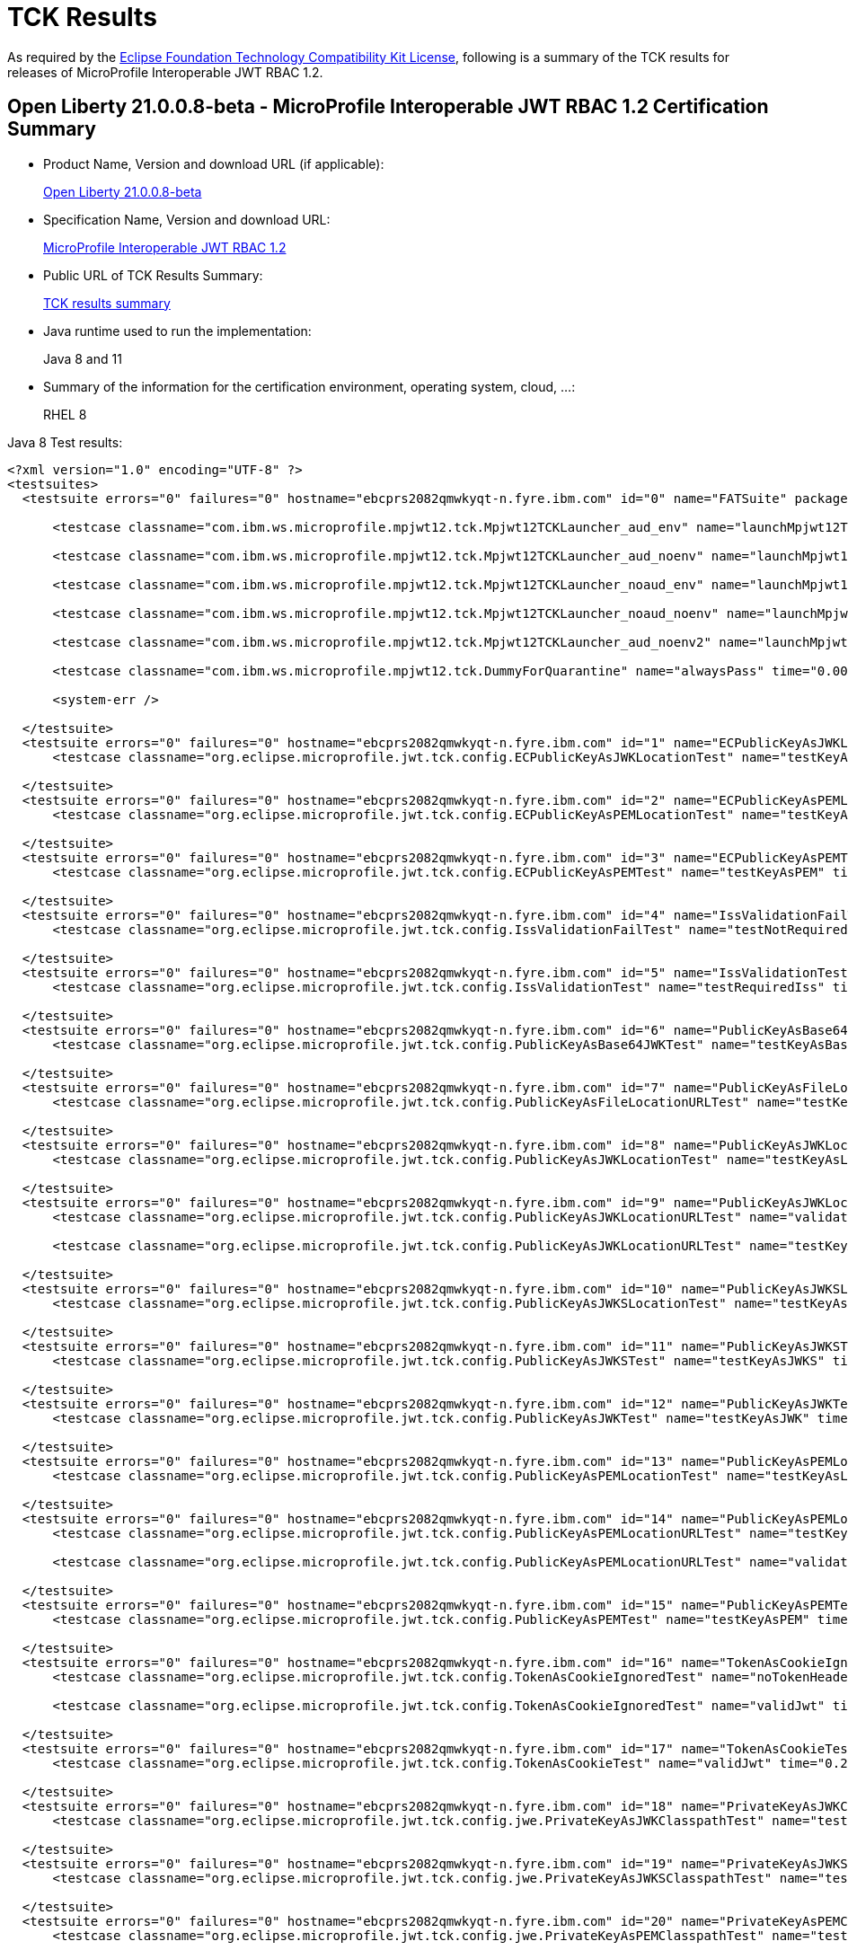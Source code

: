 :page-layout: certification
= TCK Results

As required by the https://www.eclipse.org/legal/tck.php[Eclipse Foundation Technology Compatibility Kit License], following is a summary of the TCK results for releases of MicroProfile Interoperable JWT RBAC 1.2.

== Open Liberty 21.0.0.8-beta - MicroProfile Interoperable JWT RBAC 1.2 Certification Summary

* Product Name, Version and download URL (if applicable):
+
https://repo1.maven.org/maven2/io/openliberty/beta/openliberty-runtime/21.0.0.8-beta/openliberty-runtime-21.0.0.8-beta.zip[Open Liberty 21.0.0.8-beta]

* Specification Name, Version and download URL:
+
link:https://download.eclipse.org/microprofile/microprofile-jwt-auth-1.2/microprofile-jwt-auth-spec-1.2.html[MicroProfile Interoperable JWT RBAC 1.2]

* Public URL of TCK Results Summary:
+
link:TCKResults.html[TCK results summary]

* Java runtime used to run the implementation:
+
Java 8 and 11

* Summary of the information for the certification environment, operating system, cloud, ...:
+
RHEL 8

Java 8 Test results:

[source,xml]
----
<?xml version="1.0" encoding="UTF-8" ?>
<testsuites>
  <testsuite errors="0" failures="0" hostname="ebcprs2082qmwkyqt-n.fyre.ibm.com" id="0" name="FATSuite" package="com.ibm.ws.microprofile.mpjwt12.tck" tests="6" time="466.366" timestamp="2021-07-03T07:24:51">

      <testcase classname="com.ibm.ws.microprofile.mpjwt12.tck.Mpjwt12TCKLauncher_aud_env" name="launchMpjwt12TCKLauncher_aud_env" time="188.411" />

      <testcase classname="com.ibm.ws.microprofile.mpjwt12.tck.Mpjwt12TCKLauncher_aud_noenv" name="launchMpjwt12TCKLauncher_aud_noenv" time="95.601" />

      <testcase classname="com.ibm.ws.microprofile.mpjwt12.tck.Mpjwt12TCKLauncher_noaud_env" name="launchMpjwt12TCKLauncher_noaud_env" time="35.633" />

      <testcase classname="com.ibm.ws.microprofile.mpjwt12.tck.Mpjwt12TCKLauncher_noaud_noenv" name="launchMpjwt12TCKLauncher_noaud_noenv" time="41.235" />

      <testcase classname="com.ibm.ws.microprofile.mpjwt12.tck.Mpjwt12TCKLauncher_aud_noenv2" name="launchMpjwt12TCKLauncher_aud_noenv2" time="23.461" />

      <testcase classname="com.ibm.ws.microprofile.mpjwt12.tck.DummyForQuarantine" name="alwaysPass" time="0.001" />

      <system-err />

  </testsuite>
  <testsuite errors="0" failures="0" hostname="ebcprs2082qmwkyqt-n.fyre.ibm.com" id="1" name="ECPublicKeyAsJWKLocationTest" package="org.eclipse.microprofile.jwt.tck.config" tests="1" time="0.392" timestamp="3 Jul 2021 07:30:05 GMT">
      <testcase classname="org.eclipse.microprofile.jwt.tck.config.ECPublicKeyAsJWKLocationTest" name="testKeyAsLocation" time="0.392" />

  </testsuite>
  <testsuite errors="0" failures="0" hostname="ebcprs2082qmwkyqt-n.fyre.ibm.com" id="2" name="ECPublicKeyAsPEMLocationTest" package="org.eclipse.microprofile.jwt.tck.config" tests="1" time="0.206" timestamp="3 Jul 2021 07:30:05 GMT">
      <testcase classname="org.eclipse.microprofile.jwt.tck.config.ECPublicKeyAsPEMLocationTest" name="testKeyAsLocationResource" time="0.206" />

  </testsuite>
  <testsuite errors="0" failures="0" hostname="ebcprs2082qmwkyqt-n.fyre.ibm.com" id="3" name="ECPublicKeyAsPEMTest" package="org.eclipse.microprofile.jwt.tck.config" tests="1" time="0.259" timestamp="3 Jul 2021 07:30:05 GMT">
      <testcase classname="org.eclipse.microprofile.jwt.tck.config.ECPublicKeyAsPEMTest" name="testKeyAsPEM" time="0.259" />

  </testsuite>
  <testsuite errors="0" failures="0" hostname="ebcprs2082qmwkyqt-n.fyre.ibm.com" id="4" name="IssValidationFailTest" package="org.eclipse.microprofile.jwt.tck.config" tests="1" time="4.428" timestamp="3 Jul 2021 07:31:54 GMT">
      <testcase classname="org.eclipse.microprofile.jwt.tck.config.IssValidationFailTest" name="testNotRequiredIssMismatchFailure" time="4.428" />

  </testsuite>
  <testsuite errors="0" failures="0" hostname="ebcprs2082qmwkyqt-n.fyre.ibm.com" id="5" name="IssValidationTest" package="org.eclipse.microprofile.jwt.tck.config" tests="1" time="2.492" timestamp="3 Jul 2021 07:30:57 GMT">
      <testcase classname="org.eclipse.microprofile.jwt.tck.config.IssValidationTest" name="testRequiredIss" time="2.492" />

  </testsuite>
  <testsuite errors="0" failures="0" hostname="ebcprs2082qmwkyqt-n.fyre.ibm.com" id="6" name="PublicKeyAsBase64JWKTest" package="org.eclipse.microprofile.jwt.tck.config" tests="1" time="0.352" timestamp="3 Jul 2021 07:30:05 GMT">
      <testcase classname="org.eclipse.microprofile.jwt.tck.config.PublicKeyAsBase64JWKTest" name="testKeyAsBase64JWK" time="0.352" />

  </testsuite>
  <testsuite errors="0" failures="0" hostname="ebcprs2082qmwkyqt-n.fyre.ibm.com" id="7" name="PublicKeyAsFileLocationURLTest" package="org.eclipse.microprofile.jwt.tck.config" tests="1" time="0.343" timestamp="3 Jul 2021 07:30:05 GMT">
      <testcase classname="org.eclipse.microprofile.jwt.tck.config.PublicKeyAsFileLocationURLTest" name="testKeyAsLocationUrl" time="0.343" />

  </testsuite>
  <testsuite errors="0" failures="0" hostname="ebcprs2082qmwkyqt-n.fyre.ibm.com" id="8" name="PublicKeyAsJWKLocationTest" package="org.eclipse.microprofile.jwt.tck.config" tests="1" time="0.389" timestamp="3 Jul 2021 07:30:05 GMT">
      <testcase classname="org.eclipse.microprofile.jwt.tck.config.PublicKeyAsJWKLocationTest" name="testKeyAsLocation" time="0.389" />

  </testsuite>
  <testsuite errors="0" failures="0" hostname="ebcprs2082qmwkyqt-n.fyre.ibm.com" id="9" name="PublicKeyAsJWKLocationURLTest" package="org.eclipse.microprofile.jwt.tck.config" tests="2" time="6.846" timestamp="3 Jul 2021 07:32:33 GMT">
      <testcase classname="org.eclipse.microprofile.jwt.tck.config.PublicKeyAsJWKLocationURLTest" name="validateLocationUrlContents" time="3.245" />

      <testcase classname="org.eclipse.microprofile.jwt.tck.config.PublicKeyAsJWKLocationURLTest" name="testKeyAsLocationUrl" time="3.601" />

  </testsuite>
  <testsuite errors="0" failures="0" hostname="ebcprs2082qmwkyqt-n.fyre.ibm.com" id="10" name="PublicKeyAsJWKSLocationTest" package="org.eclipse.microprofile.jwt.tck.config" tests="1" time="0.529" timestamp="3 Jul 2021 07:30:05 GMT">
      <testcase classname="org.eclipse.microprofile.jwt.tck.config.PublicKeyAsJWKSLocationTest" name="testKeyAsLocation" time="0.529" />

  </testsuite>
  <testsuite errors="0" failures="0" hostname="ebcprs2082qmwkyqt-n.fyre.ibm.com" id="11" name="PublicKeyAsJWKSTest" package="org.eclipse.microprofile.jwt.tck.config" tests="1" time="0.364" timestamp="3 Jul 2021 07:30:05 GMT">
      <testcase classname="org.eclipse.microprofile.jwt.tck.config.PublicKeyAsJWKSTest" name="testKeyAsJWKS" time="0.364" />

  </testsuite>
  <testsuite errors="0" failures="0" hostname="ebcprs2082qmwkyqt-n.fyre.ibm.com" id="12" name="PublicKeyAsJWKTest" package="org.eclipse.microprofile.jwt.tck.config" tests="1" time="0.392" timestamp="3 Jul 2021 07:30:05 GMT">
      <testcase classname="org.eclipse.microprofile.jwt.tck.config.PublicKeyAsJWKTest" name="testKeyAsJWK" time="0.392" />

  </testsuite>
  <testsuite errors="0" failures="0" hostname="ebcprs2082qmwkyqt-n.fyre.ibm.com" id="13" name="PublicKeyAsPEMLocationTest" package="org.eclipse.microprofile.jwt.tck.config" tests="1" time="6.552" timestamp="3 Jul 2021 07:30:05 GMT">
      <testcase classname="org.eclipse.microprofile.jwt.tck.config.PublicKeyAsPEMLocationTest" name="testKeyAsLocationResource" time="6.552" />

  </testsuite>
  <testsuite errors="0" failures="0" hostname="ebcprs2082qmwkyqt-n.fyre.ibm.com" id="14" name="PublicKeyAsPEMLocationURLTest" package="org.eclipse.microprofile.jwt.tck.config" tests="2" time="0.726" timestamp="3 Jul 2021 07:30:05 GMT">
      <testcase classname="org.eclipse.microprofile.jwt.tck.config.PublicKeyAsPEMLocationURLTest" name="testKeyAsLocationUrl" time="0.480" />

      <testcase classname="org.eclipse.microprofile.jwt.tck.config.PublicKeyAsPEMLocationURLTest" name="validateLocationUrlContents" time="0.246" />

  </testsuite>
  <testsuite errors="0" failures="0" hostname="ebcprs2082qmwkyqt-n.fyre.ibm.com" id="15" name="PublicKeyAsPEMTest" package="org.eclipse.microprofile.jwt.tck.config" tests="1" time="0.402" timestamp="3 Jul 2021 07:30:05 GMT">
      <testcase classname="org.eclipse.microprofile.jwt.tck.config.PublicKeyAsPEMTest" name="testKeyAsPEM" time="0.402" />

  </testsuite>
  <testsuite errors="0" failures="0" hostname="ebcprs2082qmwkyqt-n.fyre.ibm.com" id="16" name="TokenAsCookieIgnoredTest" package="org.eclipse.microprofile.jwt.tck.config" tests="2" time="0.523" timestamp="3 Jul 2021 07:30:05 GMT">
      <testcase classname="org.eclipse.microprofile.jwt.tck.config.TokenAsCookieIgnoredTest" name="noTokenHeaderSetToCookie" time="0.309" />

      <testcase classname="org.eclipse.microprofile.jwt.tck.config.TokenAsCookieIgnoredTest" name="validJwt" time="0.214" />

  </testsuite>
  <testsuite errors="0" failures="0" hostname="ebcprs2082qmwkyqt-n.fyre.ibm.com" id="17" name="TokenAsCookieTest" package="org.eclipse.microprofile.jwt.tck.config" tests="1" time="0.274" timestamp="3 Jul 2021 07:30:05 GMT">
      <testcase classname="org.eclipse.microprofile.jwt.tck.config.TokenAsCookieTest" name="validJwt" time="0.274" />

  </testsuite>
  <testsuite errors="0" failures="0" hostname="ebcprs2082qmwkyqt-n.fyre.ibm.com" id="18" name="PrivateKeyAsJWKClasspathTest" package="org.eclipse.microprofile.jwt.tck.config.jwe" tests="1" time="0.370" timestamp="3 Jul 2021 07:30:05 GMT">
      <testcase classname="org.eclipse.microprofile.jwt.tck.config.jwe.PrivateKeyAsJWKClasspathTest" name="testKeyAsLocation" time="0.370" />

  </testsuite>
  <testsuite errors="0" failures="0" hostname="ebcprs2082qmwkyqt-n.fyre.ibm.com" id="19" name="PrivateKeyAsJWKSClasspathTest" package="org.eclipse.microprofile.jwt.tck.config.jwe" tests="1" time="0.443" timestamp="3 Jul 2021 07:30:05 GMT">
      <testcase classname="org.eclipse.microprofile.jwt.tck.config.jwe.PrivateKeyAsJWKSClasspathTest" name="testKeyAsLocation" time="0.443" />

  </testsuite>
  <testsuite errors="0" failures="0" hostname="ebcprs2082qmwkyqt-n.fyre.ibm.com" id="20" name="PrivateKeyAsPEMClasspathTest" package="org.eclipse.microprofile.jwt.tck.config.jwe" tests="1" time="0.453" timestamp="3 Jul 2021 07:30:05 GMT">
      <testcase classname="org.eclipse.microprofile.jwt.tck.config.jwe.PrivateKeyAsPEMClasspathTest" name="testKeyAsLocationResource" time="0.453" />

  </testsuite>
  <testsuite errors="0" failures="0" hostname="ebcprs2082qmwkyqt-n.fyre.ibm.com" id="21" name="ApplicationScopedInjectionTest" package="org.eclipse.microprofile.jwt.tck.container.jaxrs" tests="3" time="0.839" timestamp="3 Jul 2021 07:28:13 GMT">
      <testcase classname="org.eclipse.microprofile.jwt.tck.container.jaxrs.ApplicationScopedInjectionTest" name="verifyInjectedRawTokenClaimValue" time="0.230" />

      <testcase classname="org.eclipse.microprofile.jwt.tck.container.jaxrs.ApplicationScopedInjectionTest" name="verifyInjectedRawToken1Provider" time="0.360" />

      <testcase classname="org.eclipse.microprofile.jwt.tck.container.jaxrs.ApplicationScopedInjectionTest" name="verifyInjectedRawTokenJwt" time="0.249" />

  </testsuite>
  <testsuite errors="0" failures="0" hostname="ebcprs2082qmwkyqt-n.fyre.ibm.com" id="22" name="AudArrayValidationTest" package="org.eclipse.microprofile.jwt.tck.container.jaxrs" tests="1" time="1.619" timestamp="3 Jul 2021 07:31:54 GMT">
      <testcase classname="org.eclipse.microprofile.jwt.tck.container.jaxrs.AudArrayValidationTest" name="testRequiredAudMatch" time="1.619" />

  </testsuite>
  <testsuite errors="0" failures="0" hostname="ebcprs2082qmwkyqt-n.fyre.ibm.com" id="23" name="AudValidationBadAudTest" package="org.eclipse.microprofile.jwt.tck.container.jaxrs" tests="1" time="0.180" timestamp="3 Jul 2021 07:31:54 GMT">
      <testcase classname="org.eclipse.microprofile.jwt.tck.container.jaxrs.AudValidationBadAudTest" name="testRequiredAudMismatchFailure" time="0.180" />

  </testsuite>
  <testsuite errors="0" failures="0" hostname="ebcprs2082qmwkyqt-n.fyre.ibm.com" id="24" name="AudValidationMissingAudTest" package="org.eclipse.microprofile.jwt.tck.container.jaxrs" tests="1" time="0.192" timestamp="3 Jul 2021 07:31:54 GMT">
      <testcase classname="org.eclipse.microprofile.jwt.tck.container.jaxrs.AudValidationMissingAudTest" name="testRequiredAudMissingFailure" time="0.192" />

  </testsuite>
  <testsuite errors="0" failures="0" hostname="ebcprs2082qmwkyqt-n.fyre.ibm.com" id="25" name="AudValidationTest" package="org.eclipse.microprofile.jwt.tck.container.jaxrs" tests="1" time="0.373" timestamp="3 Jul 2021 07:31:54 GMT">
      <testcase classname="org.eclipse.microprofile.jwt.tck.container.jaxrs.AudValidationTest" name="testRequiredAudMatch" time="0.373" />

  </testsuite>
  <testsuite errors="0" failures="0" hostname="ebcprs2082qmwkyqt-n.fyre.ibm.com" id="26" name="ClaimValueInjectionTest" package="org.eclipse.microprofile.jwt.tck.container.jaxrs" tests="19" time="8.188" timestamp="3 Jul 2021 07:28:13 GMT">
      <testcase classname="org.eclipse.microprofile.jwt.tck.container.jaxrs.ClaimValueInjectionTest" name="verifyInjectedOptionalSubject" time="0.182" />

      <testcase classname="org.eclipse.microprofile.jwt.tck.container.jaxrs.ClaimValueInjectionTest" name="verifyInjectedJTIStandard" time="0.154" />

      <testcase classname="org.eclipse.microprofile.jwt.tck.container.jaxrs.ClaimValueInjectionTest" name="verifyInjectedOptionalAuthTime" time="0.142" />

      <testcase classname="org.eclipse.microprofile.jwt.tck.container.jaxrs.ClaimValueInjectionTest" name="verifyInjectedAudience" time="5.340" />

      <testcase classname="org.eclipse.microprofile.jwt.tck.container.jaxrs.ClaimValueInjectionTest" name="verifyInjectedAudienceStandard" time="0.179" />

      <testcase classname="org.eclipse.microprofile.jwt.tck.container.jaxrs.ClaimValueInjectionTest" name="verifyInjectedCustomDouble" time="0.156" />

      <testcase classname="org.eclipse.microprofile.jwt.tck.container.jaxrs.ClaimValueInjectionTest" name="verifyInjectedCustomInteger" time="0.167" />

      <testcase classname="org.eclipse.microprofile.jwt.tck.container.jaxrs.ClaimValueInjectionTest" name="verifyInjectedIssuedAt" time="0.156" />

      <testcase classname="org.eclipse.microprofile.jwt.tck.container.jaxrs.ClaimValueInjectionTest" name="verifyInjectedCustomBoolean" time="0.166" />

      <testcase classname="org.eclipse.microprofile.jwt.tck.container.jaxrs.ClaimValueInjectionTest" name="verifyInjectedCustomString" time="0.169" />

      <testcase classname="org.eclipse.microprofile.jwt.tck.container.jaxrs.ClaimValueInjectionTest" name="verifyInjectedRawToken" time="0.149" />

      <testcase classname="org.eclipse.microprofile.jwt.tck.container.jaxrs.ClaimValueInjectionTest" name="verifyInjectedOptionalCustomMissing" time="0.161" />

      <testcase classname="org.eclipse.microprofile.jwt.tck.container.jaxrs.ClaimValueInjectionTest" name="verifyInjectedSubjectStandard" time="0.128" />

      <testcase classname="org.eclipse.microprofile.jwt.tck.container.jaxrs.ClaimValueInjectionTest" name="verifyInjectedAuthTimeStandard" time="0.178" />

      <testcase classname="org.eclipse.microprofile.jwt.tck.container.jaxrs.ClaimValueInjectionTest" name="verifyInjectedRawTokenStandard" time="0.149" />

      <testcase classname="org.eclipse.microprofile.jwt.tck.container.jaxrs.ClaimValueInjectionTest" name="verifyIssuerClaim" time="0.152" />

      <testcase classname="org.eclipse.microprofile.jwt.tck.container.jaxrs.ClaimValueInjectionTest" name="verifyInjectedIssuedAtStandard" time="0.160" />

      <testcase classname="org.eclipse.microprofile.jwt.tck.container.jaxrs.ClaimValueInjectionTest" name="verifyIssuerStandardClaim" time="0.141" />

      <testcase classname="org.eclipse.microprofile.jwt.tck.container.jaxrs.ClaimValueInjectionTest" name="verifyInjectedJTI" time="0.159" />

  </testsuite>
  <testsuite errors="0" failures="0" hostname="ebcprs2082qmwkyqt-n.fyre.ibm.com" id="27" name="CookieTokenTest" package="org.eclipse.microprofile.jwt.tck.container.jaxrs" tests="5" time="0.739" timestamp="3 Jul 2021 07:30:05 GMT">
      <testcase classname="org.eclipse.microprofile.jwt.tck.container.jaxrs.CookieTokenTest" name="expiredCookie" time="0.127" />

      <testcase classname="org.eclipse.microprofile.jwt.tck.container.jaxrs.CookieTokenTest" name="ignoreHeaderIfCookieSet" time="0.163" />

      <testcase classname="org.eclipse.microprofile.jwt.tck.container.jaxrs.CookieTokenTest" name="emptyCookie" time="0.063" />

      <testcase classname="org.eclipse.microprofile.jwt.tck.container.jaxrs.CookieTokenTest" name="wrongCookieName" time="0.121" />

      <testcase classname="org.eclipse.microprofile.jwt.tck.container.jaxrs.CookieTokenTest" name="validCookieJwt" time="0.265" />

  </testsuite>
  <testsuite errors="0" failures="0" hostname="ebcprs2082qmwkyqt-n.fyre.ibm.com" id="28" name="EmptyTokenTest" package="org.eclipse.microprofile.jwt.tck.container.jaxrs" tests="3" time="0.439" timestamp="3 Jul 2021 07:30:05 GMT">
      <testcase classname="org.eclipse.microprofile.jwt.tck.container.jaxrs.EmptyTokenTest" name="invalidToken" time="0.116" />

      <testcase classname="org.eclipse.microprofile.jwt.tck.container.jaxrs.EmptyTokenTest" name="emptyToken" time="0.117" />

      <testcase classname="org.eclipse.microprofile.jwt.tck.container.jaxrs.EmptyTokenTest" name="validToken" time="0.206" />

  </testsuite>
  <testsuite errors="0" failures="0" hostname="ebcprs2082qmwkyqt-n.fyre.ibm.com" id="29" name="InvalidTokenTest" package="org.eclipse.microprofile.jwt.tck.container.jaxrs" tests="4" time="1.126" timestamp="3 Jul 2021 07:28:13 GMT">
      <testcase classname="org.eclipse.microprofile.jwt.tck.container.jaxrs.InvalidTokenTest" name="callEchoBadIssuer" time="0.300" />

      <testcase classname="org.eclipse.microprofile.jwt.tck.container.jaxrs.InvalidTokenTest" name="callEchoBadSigner" time="0.567" />

      <testcase classname="org.eclipse.microprofile.jwt.tck.container.jaxrs.InvalidTokenTest" name="callEchoBadSignerAlg" time="0.143" />

      <testcase classname="org.eclipse.microprofile.jwt.tck.container.jaxrs.InvalidTokenTest" name="callEchoExpiredToken" time="0.116" />

  </testsuite>
  <testsuite errors="0" failures="0" hostname="ebcprs2082qmwkyqt-n.fyre.ibm.com" id="30" name="JsonValueInjectionTest" package="org.eclipse.microprofile.jwt.tck.container.jaxrs" tests="21" time="3.428" timestamp="3 Jul 2021 07:28:13 GMT">
      <testcase classname="org.eclipse.microprofile.jwt.tck.container.jaxrs.JsonValueInjectionTest" name="verifyInjectedAuthTime" time="0.149" />

      <testcase classname="org.eclipse.microprofile.jwt.tck.container.jaxrs.JsonValueInjectionTest" name="verifyInjectedCustomDouble" time="0.144" />

      <testcase classname="org.eclipse.microprofile.jwt.tck.container.jaxrs.JsonValueInjectionTest" name="verifyInjectedCustomDoubleArray" time="0.163" />

      <testcase classname="org.eclipse.microprofile.jwt.tck.container.jaxrs.JsonValueInjectionTest" name="verifyInjectedCustomString" time="0.121" />

      <testcase classname="org.eclipse.microprofile.jwt.tck.container.jaxrs.JsonValueInjectionTest" name="verifyInjectedCustomString2" time="0.163" />

      <testcase classname="org.eclipse.microprofile.jwt.tck.container.jaxrs.JsonValueInjectionTest" name="verifyInjectedCustomInteger2" time="0.163" />

      <testcase classname="org.eclipse.microprofile.jwt.tck.container.jaxrs.JsonValueInjectionTest" name="verifyInjectedRawToken" time="0.149" />

      <testcase classname="org.eclipse.microprofile.jwt.tck.container.jaxrs.JsonValueInjectionTest" name="verifyInjectedCustomStringArray" time="0.133" />

      <testcase classname="org.eclipse.microprofile.jwt.tck.container.jaxrs.JsonValueInjectionTest" name="verifyInjectedCustomIntegerArray" time="0.124" />

      <testcase classname="org.eclipse.microprofile.jwt.tck.container.jaxrs.JsonValueInjectionTest" name="verifyInjectedAudience" time="0.270" />

      <testcase classname="org.eclipse.microprofile.jwt.tck.container.jaxrs.JsonValueInjectionTest" name="verifyInjectedAudience2" time="0.229" />

      <testcase classname="org.eclipse.microprofile.jwt.tck.container.jaxrs.JsonValueInjectionTest" name="verifyInjectedAuthTime2" time="0.192" />

      <testcase classname="org.eclipse.microprofile.jwt.tck.container.jaxrs.JsonValueInjectionTest" name="verifyInjectedIssuedAt" time="0.138" />

      <testcase classname="org.eclipse.microprofile.jwt.tck.container.jaxrs.JsonValueInjectionTest" name="verifyIssuerClaim" time="0.137" />

      <testcase classname="org.eclipse.microprofile.jwt.tck.container.jaxrs.JsonValueInjectionTest" name="verifyInjectedCustomDouble2" time="0.208" />

      <testcase classname="org.eclipse.microprofile.jwt.tck.container.jaxrs.JsonValueInjectionTest" name="verifyInjectedRawToken2" time="0.175" />

      <testcase classname="org.eclipse.microprofile.jwt.tck.container.jaxrs.JsonValueInjectionTest" name="verifyIssuerClaim2" time="0.152" />

      <testcase classname="org.eclipse.microprofile.jwt.tck.container.jaxrs.JsonValueInjectionTest" name="verifyInjectedJTI2" time="0.188" />

      <testcase classname="org.eclipse.microprofile.jwt.tck.container.jaxrs.JsonValueInjectionTest" name="verifyInjectedJTI" time="0.123" />

      <testcase classname="org.eclipse.microprofile.jwt.tck.container.jaxrs.JsonValueInjectionTest" name="verifyInjectedCustomInteger" time="0.137" />

      <testcase classname="org.eclipse.microprofile.jwt.tck.container.jaxrs.JsonValueInjectionTest" name="verifyInjectedIssuedAt2" time="0.170" />

  </testsuite>
  <testsuite errors="0" failures="0" hostname="ebcprs2082qmwkyqt-n.fyre.ibm.com" id="31" name="PrimitiveInjectionTest" package="org.eclipse.microprofile.jwt.tck.container.jaxrs" tests="11" time="1.357" timestamp="3 Jul 2021 07:28:13 GMT">
      <testcase classname="org.eclipse.microprofile.jwt.tck.container.jaxrs.PrimitiveInjectionTest" name="verifyIssuerClaim" time="0.125" />

      <testcase classname="org.eclipse.microprofile.jwt.tck.container.jaxrs.PrimitiveInjectionTest" name="verifyInjectedJTI" time="0.100" />

      <testcase classname="org.eclipse.microprofile.jwt.tck.container.jaxrs.PrimitiveInjectionTest" name="verifyInjectedGroups" time="0.100" />

      <testcase classname="org.eclipse.microprofile.jwt.tck.container.jaxrs.PrimitiveInjectionTest" name="verifyInjectedUPN" time="0.114" />

      <testcase classname="org.eclipse.microprofile.jwt.tck.container.jaxrs.PrimitiveInjectionTest" name="verifyInjectedExpiration" time="0.095" />

      <testcase classname="org.eclipse.microprofile.jwt.tck.container.jaxrs.PrimitiveInjectionTest" name="verifyInjectedCustomString" time="0.104" />

      <testcase classname="org.eclipse.microprofile.jwt.tck.container.jaxrs.PrimitiveInjectionTest" name="verifyInjectedAudience" time="0.277" />

      <testcase classname="org.eclipse.microprofile.jwt.tck.container.jaxrs.PrimitiveInjectionTest" name="verifyInjectedCustomBoolean" time="0.124" />

      <testcase classname="org.eclipse.microprofile.jwt.tck.container.jaxrs.PrimitiveInjectionTest" name="verifyInjectedIssuedAt" time="0.098" />

      <testcase classname="org.eclipse.microprofile.jwt.tck.container.jaxrs.PrimitiveInjectionTest" name="verifyInjectedSUB" time="0.105" />

      <testcase classname="org.eclipse.microprofile.jwt.tck.container.jaxrs.PrimitiveInjectionTest" name="verifyInjectedRawToken" time="0.115" />

  </testsuite>
  <testsuite errors="0" failures="0" hostname="ebcprs2082qmwkyqt-n.fyre.ibm.com" id="32" name="PrincipalInjectionTest" package="org.eclipse.microprofile.jwt.tck.container.jaxrs" tests="1" time="0.298" timestamp="3 Jul 2021 07:28:13 GMT">
      <testcase classname="org.eclipse.microprofile.jwt.tck.container.jaxrs.PrincipalInjectionTest" name="verifyInjectedPrincipal" time="0.298" />

  </testsuite>
  <testsuite errors="0" failures="0" hostname="ebcprs2082qmwkyqt-n.fyre.ibm.com" id="33" name="ProviderInjectionTest" package="org.eclipse.microprofile.jwt.tck.container.jaxrs" tests="21" time="2.784" timestamp="3 Jul 2021 07:28:13 GMT">
      <testcase classname="org.eclipse.microprofile.jwt.tck.container.jaxrs.ProviderInjectionTest" name="verifyIssuerClaim" time="0.136" />

      <testcase classname="org.eclipse.microprofile.jwt.tck.container.jaxrs.ProviderInjectionTest" name="verifyInjectedCustomDouble" time="0.183" />

      <testcase classname="org.eclipse.microprofile.jwt.tck.container.jaxrs.ProviderInjectionTest" name="verifyInjectedOptionalAuthTime" time="0.109" />

      <testcase classname="org.eclipse.microprofile.jwt.tck.container.jaxrs.ProviderInjectionTest" name="verifyInjectedCustomInteger2" time="0.146" />

      <testcase classname="org.eclipse.microprofile.jwt.tck.container.jaxrs.ProviderInjectionTest" name="verifyIssuerClaim2" time="0.159" />

      <testcase classname="org.eclipse.microprofile.jwt.tck.container.jaxrs.ProviderInjectionTest" name="verifyInjectedIssuedAt2" time="0.125" />

      <testcase classname="org.eclipse.microprofile.jwt.tck.container.jaxrs.ProviderInjectionTest" name="verifyInjectedOptionalSubject" time="0.105" />

      <testcase classname="org.eclipse.microprofile.jwt.tck.container.jaxrs.ProviderInjectionTest" name="verifyInjectedIssuedAt" time="0.122" />

      <testcase classname="org.eclipse.microprofile.jwt.tck.container.jaxrs.ProviderInjectionTest" name="verifyInjectedOptionalAuthTime2" time="0.127" />

      <testcase classname="org.eclipse.microprofile.jwt.tck.container.jaxrs.ProviderInjectionTest" name="verifyInjectedCustomDouble2" time="0.114" />

      <testcase classname="org.eclipse.microprofile.jwt.tck.container.jaxrs.ProviderInjectionTest" name="verifyInjectedAudience2" time="0.133" />

      <testcase classname="org.eclipse.microprofile.jwt.tck.container.jaxrs.ProviderInjectionTest" name="verifyInjectedCustomString2" time="0.112" />

      <testcase classname="org.eclipse.microprofile.jwt.tck.container.jaxrs.ProviderInjectionTest" name="verifyInjectedJTI" time="0.116" />

      <testcase classname="org.eclipse.microprofile.jwt.tck.container.jaxrs.ProviderInjectionTest" name="verifyInjectedOptionalCustomMissing" time="0.140" />

      <testcase classname="org.eclipse.microprofile.jwt.tck.container.jaxrs.ProviderInjectionTest" name="verifyInjectedRawToken2" time="0.107" />

      <testcase classname="org.eclipse.microprofile.jwt.tck.container.jaxrs.ProviderInjectionTest" name="verifyInjectedCustomString" time="0.130" />

      <testcase classname="org.eclipse.microprofile.jwt.tck.container.jaxrs.ProviderInjectionTest" name="verifyInjectedJTI2" time="0.153" />

      <testcase classname="org.eclipse.microprofile.jwt.tck.container.jaxrs.ProviderInjectionTest" name="verifyInjectedCustomInteger" time="0.116" />

      <testcase classname="org.eclipse.microprofile.jwt.tck.container.jaxrs.ProviderInjectionTest" name="verifyInjectedOptionalSubject2" time="0.105" />

      <testcase classname="org.eclipse.microprofile.jwt.tck.container.jaxrs.ProviderInjectionTest" name="verifyInjectedRawToken" time="0.124" />

      <testcase classname="org.eclipse.microprofile.jwt.tck.container.jaxrs.ProviderInjectionTest" name="verifyInjectedAudience" time="0.222" />

  </testsuite>
  <testsuite errors="0" failures="0" hostname="ebcprs2082qmwkyqt-n.fyre.ibm.com" id="34" name="RequiredClaimsTest" package="org.eclipse.microprofile.jwt.tck.container.jaxrs" tests="11" time="2.310" timestamp="3 Jul 2021 07:30:57 GMT">
      <testcase classname="org.eclipse.microprofile.jwt.tck.container.jaxrs.RequiredClaimsTest" name="verifyIssuedAt" time="0.167" />

      <testcase classname="org.eclipse.microprofile.jwt.tck.container.jaxrs.RequiredClaimsTest" name="verifyOptionalAudience" time="0.332" />

      <testcase classname="org.eclipse.microprofile.jwt.tck.container.jaxrs.RequiredClaimsTest" name="verifyJTI" time="0.177" />

      <testcase classname="org.eclipse.microprofile.jwt.tck.container.jaxrs.RequiredClaimsTest" name="verifyTokenWithIatOlderThanExp" time="0.260" />

      <testcase classname="org.eclipse.microprofile.jwt.tck.container.jaxrs.RequiredClaimsTest" name="verifyUPN" time="0.131" />

      <testcase classname="org.eclipse.microprofile.jwt.tck.container.jaxrs.RequiredClaimsTest" name="verifySubClaim" time="0.200" />

      <testcase classname="org.eclipse.microprofile.jwt.tck.container.jaxrs.RequiredClaimsTest" name="verifyTokenWithoutExpiration" time="0.162" />

      <testcase classname="org.eclipse.microprofile.jwt.tck.container.jaxrs.RequiredClaimsTest" name="verifyTokenWithoutName" time="0.204" />

      <testcase classname="org.eclipse.microprofile.jwt.tck.container.jaxrs.RequiredClaimsTest" name="verifyExpiration" time="0.191" />

      <testcase classname="org.eclipse.microprofile.jwt.tck.container.jaxrs.RequiredClaimsTest" name="verifyAudience" time="0.257" />

      <testcase classname="org.eclipse.microprofile.jwt.tck.container.jaxrs.RequiredClaimsTest" name="verifyIssuerClaim" time="0.229" />

  </testsuite>
  <testsuite errors="0" failures="0" hostname="ebcprs2082qmwkyqt-n.fyre.ibm.com" id="35" name="RolesAllowedTest" package="org.eclipse.microprofile.jwt.tck.container.jaxrs" tests="15" time="1.597" timestamp="3 Jul 2021 07:28:13 GMT">
      <testcase classname="org.eclipse.microprofile.jwt.tck.container.jaxrs.RolesAllowedTest" name="callEcho2" time="0.137" />

      <testcase classname="org.eclipse.microprofile.jwt.tck.container.jaxrs.RolesAllowedTest" name="callEchoNoGroups" time="0.122" />

      <testcase classname="org.eclipse.microprofile.jwt.tck.container.jaxrs.RolesAllowedTest" name="checkIsUserInRoleToken2" time="0.136" />

      <testcase classname="org.eclipse.microprofile.jwt.tck.container.jaxrs.RolesAllowedTest" name="callEchoNoAuth" time="0.054" />

      <testcase classname="org.eclipse.microprofile.jwt.tck.container.jaxrs.RolesAllowedTest" name="echoNeedsToken2Role" time="0.126" />

      <testcase classname="org.eclipse.microprofile.jwt.tck.container.jaxrs.RolesAllowedTest" name="getInjectedPrincipal" time="0.093" />

      <testcase classname="org.eclipse.microprofile.jwt.tck.container.jaxrs.RolesAllowedTest" name="noTokenHeaderSetToCookie" time="0.111" />

      <testcase classname="org.eclipse.microprofile.jwt.tck.container.jaxrs.RolesAllowedTest" name="callEcho" time="0.205" />

      <testcase classname="org.eclipse.microprofile.jwt.tck.container.jaxrs.RolesAllowedTest" name="callEchoSignToken" time="0.090" />

      <testcase classname="org.eclipse.microprofile.jwt.tck.container.jaxrs.RolesAllowedTest" name="echoWithToken2" time="0.114" />

      <testcase classname="org.eclipse.microprofile.jwt.tck.container.jaxrs.RolesAllowedTest" name="callHeartbeat" time="0.049" />

      <testcase classname="org.eclipse.microprofile.jwt.tck.container.jaxrs.RolesAllowedTest" name="callEchoSignEncryptToken" time="0.074" />

      <testcase classname="org.eclipse.microprofile.jwt.tck.container.jaxrs.RolesAllowedTest" name="checkIsUserInRole" time="0.133" />

      <testcase classname="org.eclipse.microprofile.jwt.tck.container.jaxrs.RolesAllowedTest" name="getPrincipalClass" time="0.102" />

      <testcase classname="org.eclipse.microprofile.jwt.tck.container.jaxrs.RolesAllowedTest" name="callEchoBASIC" time="0.051" />

  </testsuite>
  <testsuite errors="0" failures="0" hostname="ebcprs2082qmwkyqt-n.fyre.ibm.com" id="36" name="RsaKeySignatureTest" package="org.eclipse.microprofile.jwt.tck.container.jaxrs" tests="1" time="0.295" timestamp="3 Jul 2021 07:30:05 GMT">
      <testcase classname="org.eclipse.microprofile.jwt.tck.container.jaxrs.RsaKeySignatureTest" name="callEcho" time="0.295" />

  </testsuite>
  <testsuite errors="0" failures="0" hostname="ebcprs2082qmwkyqt-n.fyre.ibm.com" id="37" name="UnsecuredPingTest" package="org.eclipse.microprofile.jwt.tck.container.jaxrs" tests="1" time="3.956" timestamp="3 Jul 2021 07:30:57 GMT">
      <testcase classname="org.eclipse.microprofile.jwt.tck.container.jaxrs.UnsecuredPingTest" name="callEchoNoAuth" time="3.956" />

  </testsuite>
  <testsuite errors="0" failures="0" hostname="ebcprs2082qmwkyqt-n.fyre.ibm.com" id="38" name="RolesAllowedSignEncryptTest" package="org.eclipse.microprofile.jwt.tck.container.jaxrs.jwe" tests="14" time="2.187" timestamp="3 Jul 2021 07:28:13 GMT">
      <testcase classname="org.eclipse.microprofile.jwt.tck.container.jaxrs.jwe.RolesAllowedSignEncryptTest" name="callEcho" time="0.197" />

      <testcase classname="org.eclipse.microprofile.jwt.tck.container.jaxrs.jwe.RolesAllowedSignEncryptTest" name="callEchoSignToken" time="0.158" />

      <testcase classname="org.eclipse.microprofile.jwt.tck.container.jaxrs.jwe.RolesAllowedSignEncryptTest" name="echoNeedsToken2Role" time="0.265" />

      <testcase classname="org.eclipse.microprofile.jwt.tck.container.jaxrs.jwe.RolesAllowedSignEncryptTest" name="callHeartbeat" time="0.047" />

      <testcase classname="org.eclipse.microprofile.jwt.tck.container.jaxrs.jwe.RolesAllowedSignEncryptTest" name="callEchoWithoutCty" time="0.232" />

      <testcase classname="org.eclipse.microprofile.jwt.tck.container.jaxrs.jwe.RolesAllowedSignEncryptTest" name="checkIsUserInRoleToken2" time="0.393" />

      <testcase classname="org.eclipse.microprofile.jwt.tck.container.jaxrs.jwe.RolesAllowedSignEncryptTest" name="echoWithToken2" time="0.304" />

      <testcase classname="org.eclipse.microprofile.jwt.tck.container.jaxrs.jwe.RolesAllowedSignEncryptTest" name="checkIsUserInRole" time="0.110" />

      <testcase classname="org.eclipse.microprofile.jwt.tck.container.jaxrs.jwe.RolesAllowedSignEncryptTest" name="callEchoSignEncryptToken" time="0.102" />

      <testcase classname="org.eclipse.microprofile.jwt.tck.container.jaxrs.jwe.RolesAllowedSignEncryptTest" name="callEcho2" time="0.100" />

      <testcase classname="org.eclipse.microprofile.jwt.tck.container.jaxrs.jwe.RolesAllowedSignEncryptTest" name="callEchoBASIC" time="0.032" />

      <testcase classname="org.eclipse.microprofile.jwt.tck.container.jaxrs.jwe.RolesAllowedSignEncryptTest" name="getPrincipalClass" time="0.099" />

      <testcase classname="org.eclipse.microprofile.jwt.tck.container.jaxrs.jwe.RolesAllowedSignEncryptTest" name="getInjectedPrincipal" time="0.114" />

      <testcase classname="org.eclipse.microprofile.jwt.tck.container.jaxrs.jwe.RolesAllowedSignEncryptTest" name="callEchoNoAuth" time="0.034" />

  </testsuite>
  <testsuite errors="0" failures="0" hostname="ebcprs2082qmwkyqt-n.fyre.ibm.com" id="39" name="TokenUtilsEncryptTest" package="org.eclipse.microprofile.jwt.tck.util" tests="8" time="1.147" timestamp="3 Jul 2021 07:31:54 GMT">
      <testcase classname="org.eclipse.microprofile.jwt.tck.util.TokenUtilsEncryptTest" name="testFailAlgorithm" time="0.015" />

      <testcase classname="org.eclipse.microprofile.jwt.tck.util.TokenUtilsEncryptTest" name="testFailExpired" time="0.030" />

      <testcase classname="org.eclipse.microprofile.jwt.tck.util.TokenUtilsEncryptTest" name="testValidateSignedToken" time="0.029" />

      <testcase classname="org.eclipse.microprofile.jwt.tck.util.TokenUtilsEncryptTest" name="testFailEncryption" time="0.970" />

      <testcase classname="org.eclipse.microprofile.jwt.tck.util.TokenUtilsEncryptTest" name="testValidToken" time="0.027" />

      <testcase classname="org.eclipse.microprofile.jwt.tck.util.TokenUtilsEncryptTest" name="testExpGrace" time="0.034" />

      <testcase classname="org.eclipse.microprofile.jwt.tck.util.TokenUtilsEncryptTest" name="testFailJustExpired" time="0.021" />

      <testcase classname="org.eclipse.microprofile.jwt.tck.util.TokenUtilsEncryptTest" name="testFailIssuer" time="0.021" />

  </testsuite>
  <testsuite errors="0" failures="0" hostname="ebcprs2082qmwkyqt-n.fyre.ibm.com" id="40" name="TokenUtilsSignEncryptTest" package="org.eclipse.microprofile.jwt.tck.util" tests="7" time="0.433" timestamp="3 Jul 2021 07:31:54 GMT">
      <testcase classname="org.eclipse.microprofile.jwt.tck.util.TokenUtilsSignEncryptTest" name="testEncryptECSignedClaims" time="0.167" />

      <testcase classname="org.eclipse.microprofile.jwt.tck.util.TokenUtilsSignEncryptTest" name="testEncryptSignedClaims" time="0.068" />

      <testcase classname="org.eclipse.microprofile.jwt.tck.util.TokenUtilsSignEncryptTest" name="testEncryptSignedClaimsWithoutCty" time="0.064" />

      <testcase classname="org.eclipse.microprofile.jwt.tck.util.TokenUtilsSignEncryptTest" name="testValidateSignedToken" time="0.018" />

      <testcase classname="org.eclipse.microprofile.jwt.tck.util.TokenUtilsSignEncryptTest" name="testNestedSignedByRSKeyVerifiedByECKey" time="0.050" />

      <testcase classname="org.eclipse.microprofile.jwt.tck.util.TokenUtilsSignEncryptTest" name="testNestedSignedByECKeyVerifiedByRSKey" time="0.040" />

      <testcase classname="org.eclipse.microprofile.jwt.tck.util.TokenUtilsSignEncryptTest" name="testValidateEncryptedOnlyToken" time="0.026" />

  </testsuite>
  <testsuite errors="0" failures="0" hostname="ebcprs2082qmwkyqt-n.fyre.ibm.com" id="41" name="TokenUtilsTest" package="org.eclipse.microprofile.jwt.tck.util" tests="18" time="2.614" timestamp="3 Jul 2021 07:30:57 GMT">
      <testcase classname="org.eclipse.microprofile.jwt.tck.util.TokenUtilsTest" name="testValidToken" time="0.032" />

      <testcase classname="org.eclipse.microprofile.jwt.tck.util.TokenUtilsTest" name="testSignedByECKeyVerifiedByRSKey" time="0.132" />

      <testcase classname="org.eclipse.microprofile.jwt.tck.util.TokenUtilsTest" name="testFailSignature" time="0.413" />

      <testcase classname="org.eclipse.microprofile.jwt.tck.util.TokenUtilsTest" name="testExpGrace" time="0.855" />

      <testcase classname="org.eclipse.microprofile.jwt.tck.util.TokenUtilsTest" name="testValidTokenDeprecated" time="0.021" />

      <testcase classname="org.eclipse.microprofile.jwt.tck.util.TokenUtilsTest" name="testFailAlgorithmDeprecated" time="0.007" />

      <testcase classname="org.eclipse.microprofile.jwt.tck.util.TokenUtilsTest" name="testFailExpired" time="0.045" />

      <testcase classname="org.eclipse.microprofile.jwt.tck.util.TokenUtilsTest" name="testFailIssuerDeprecated" time="0.028" />

      <testcase classname="org.eclipse.microprofile.jwt.tck.util.TokenUtilsTest" name="testFailIssuer" time="0.028" />

      <testcase classname="org.eclipse.microprofile.jwt.tck.util.TokenUtilsTest" name="testFailJustExpired" time="0.025" />

      <testcase classname="org.eclipse.microprofile.jwt.tck.util.TokenUtilsTest" name="testValidToken1024BitKeyLength" time="0.056" />

      <testcase classname="org.eclipse.microprofile.jwt.tck.util.TokenUtilsTest" name="testFailExpiredDeprecated" time="0.027" />

      <testcase classname="org.eclipse.microprofile.jwt.tck.util.TokenUtilsTest" name="testFailSignatureDeprecated" time="0.818" />

      <testcase classname="org.eclipse.microprofile.jwt.tck.util.TokenUtilsTest" name="testFailJustExpiredDeprecated" time="0.020" />

      <testcase classname="org.eclipse.microprofile.jwt.tck.util.TokenUtilsTest" name="testValidTokenEC256" time="0.034" />

      <testcase classname="org.eclipse.microprofile.jwt.tck.util.TokenUtilsTest" name="testSignedByRSKeyVerifiedByECKey" time="0.030" />

      <testcase classname="org.eclipse.microprofile.jwt.tck.util.TokenUtilsTest" name="testFailAlgorithm" time="0.016" />

      <testcase classname="org.eclipse.microprofile.jwt.tck.util.TokenUtilsTest" name="testExpGraceDeprecated" time="0.027" />

  </testsuite>
</testsuites>
----

Java 11 Test results:

[source,xml]
----
<?xml version="1.0" encoding="UTF-8" ?>
<testsuites>
  <testsuite errors="0" failures="0" hostname="ebcprh1689qmypp29-n.fyre.ibm.com" id="0" name="FATSuite" package="com.ibm.ws.microprofile.mpjwt12.tck" tests="6" time="648.411" timestamp="2021-07-03T07:37:45">

      <testcase classname="com.ibm.ws.microprofile.mpjwt12.tck.Mpjwt12TCKLauncher_aud_env" name="launchMpjwt12TCKLauncher_aud_env" time="353.26" />

      <testcase classname="com.ibm.ws.microprofile.mpjwt12.tck.Mpjwt12TCKLauncher_aud_noenv" name="launchMpjwt12TCKLauncher_aud_noenv" time="95.514" />

      <testcase classname="com.ibm.ws.microprofile.mpjwt12.tck.Mpjwt12TCKLauncher_noaud_env" name="launchMpjwt12TCKLauncher_noaud_env" time="34.981" />

      <testcase classname="com.ibm.ws.microprofile.mpjwt12.tck.Mpjwt12TCKLauncher_noaud_noenv" name="launchMpjwt12TCKLauncher_noaud_noenv" time="40.157" />

      <testcase classname="com.ibm.ws.microprofile.mpjwt12.tck.Mpjwt12TCKLauncher_aud_noenv2" name="launchMpjwt12TCKLauncher_aud_noenv2" time="22.108" />

      <testcase classname="com.ibm.ws.microprofile.mpjwt12.tck.DummyForQuarantine" name="alwaysPass" time="0.001" />

      <system-err><![CDATA[]]></system-err>

  </testsuite>
  <testsuite errors="0" failures="0" hostname="ebcprh1689qmypp29-n.fyre.ibm.com" id="1" name="ECPublicKeyAsJWKLocationTest" package="org.eclipse.microprofile.jwt.tck.config" tests="1" time="0.479" timestamp="3 Jul 2021 07:45:52 GMT">
      <testcase classname="org.eclipse.microprofile.jwt.tck.config.ECPublicKeyAsJWKLocationTest" name="testKeyAsLocation" time="0.479" />

  </testsuite>
  <testsuite errors="0" failures="0" hostname="ebcprh1689qmypp29-n.fyre.ibm.com" id="2" name="ECPublicKeyAsPEMLocationTest" package="org.eclipse.microprofile.jwt.tck.config" tests="1" time="0.391" timestamp="3 Jul 2021 07:45:52 GMT">
      <testcase classname="org.eclipse.microprofile.jwt.tck.config.ECPublicKeyAsPEMLocationTest" name="testKeyAsLocationResource" time="0.391" />

  </testsuite>
  <testsuite errors="0" failures="0" hostname="ebcprh1689qmypp29-n.fyre.ibm.com" id="3" name="ECPublicKeyAsPEMTest" package="org.eclipse.microprofile.jwt.tck.config" tests="1" time="0.293" timestamp="3 Jul 2021 07:45:52 GMT">
      <testcase classname="org.eclipse.microprofile.jwt.tck.config.ECPublicKeyAsPEMTest" name="testKeyAsPEM" time="0.293" />

  </testsuite>
  <testsuite errors="0" failures="0" hostname="ebcprh1689qmypp29-n.fyre.ibm.com" id="4" name="IssValidationFailTest" package="org.eclipse.microprofile.jwt.tck.config" tests="1" time="5.808" timestamp="3 Jul 2021 07:47:47 GMT">
      <testcase classname="org.eclipse.microprofile.jwt.tck.config.IssValidationFailTest" name="testNotRequiredIssMismatchFailure" time="5.808" />

  </testsuite>
  <testsuite errors="0" failures="0" hostname="ebcprh1689qmypp29-n.fyre.ibm.com" id="5" name="IssValidationTest" package="org.eclipse.microprofile.jwt.tck.config" tests="1" time="3.086" timestamp="3 Jul 2021 07:46:48 GMT">
      <testcase classname="org.eclipse.microprofile.jwt.tck.config.IssValidationTest" name="testRequiredIss" time="3.086" />

  </testsuite>
  <testsuite errors="0" failures="0" hostname="ebcprh1689qmypp29-n.fyre.ibm.com" id="6" name="PublicKeyAsBase64JWKTest" package="org.eclipse.microprofile.jwt.tck.config" tests="1" time="0.332" timestamp="3 Jul 2021 07:45:52 GMT">
      <testcase classname="org.eclipse.microprofile.jwt.tck.config.PublicKeyAsBase64JWKTest" name="testKeyAsBase64JWK" time="0.332" />

  </testsuite>
  <testsuite errors="0" failures="0" hostname="ebcprh1689qmypp29-n.fyre.ibm.com" id="7" name="PublicKeyAsFileLocationURLTest" package="org.eclipse.microprofile.jwt.tck.config" tests="1" time="0.363" timestamp="3 Jul 2021 07:45:52 GMT">
      <testcase classname="org.eclipse.microprofile.jwt.tck.config.PublicKeyAsFileLocationURLTest" name="testKeyAsLocationUrl" time="0.363" />

  </testsuite>
  <testsuite errors="0" failures="0" hostname="ebcprh1689qmypp29-n.fyre.ibm.com" id="8" name="PublicKeyAsJWKLocationTest" package="org.eclipse.microprofile.jwt.tck.config" tests="1" time="0.334" timestamp="3 Jul 2021 07:45:52 GMT">
      <testcase classname="org.eclipse.microprofile.jwt.tck.config.PublicKeyAsJWKLocationTest" name="testKeyAsLocation" time="0.334" />

  </testsuite>
  <testsuite errors="0" failures="0" hostname="ebcprh1689qmypp29-n.fyre.ibm.com" id="9" name="PublicKeyAsJWKLocationURLTest" package="org.eclipse.microprofile.jwt.tck.config" tests="2" time="7.698" timestamp="3 Jul 2021 07:48:29 GMT">
      <testcase classname="org.eclipse.microprofile.jwt.tck.config.PublicKeyAsJWKLocationURLTest" name="validateLocationUrlContents" time="4.391" />

      <testcase classname="org.eclipse.microprofile.jwt.tck.config.PublicKeyAsJWKLocationURLTest" name="testKeyAsLocationUrl" time="3.307" />

  </testsuite>
  <testsuite errors="0" failures="0" hostname="ebcprh1689qmypp29-n.fyre.ibm.com" id="10" name="PublicKeyAsJWKSLocationTest" package="org.eclipse.microprofile.jwt.tck.config" tests="1" time="0.530" timestamp="3 Jul 2021 07:45:52 GMT">
      <testcase classname="org.eclipse.microprofile.jwt.tck.config.PublicKeyAsJWKSLocationTest" name="testKeyAsLocation" time="0.530" />

  </testsuite>
  <testsuite errors="0" failures="0" hostname="ebcprh1689qmypp29-n.fyre.ibm.com" id="11" name="PublicKeyAsJWKSTest" package="org.eclipse.microprofile.jwt.tck.config" tests="1" time="0.348" timestamp="3 Jul 2021 07:45:52 GMT">
      <testcase classname="org.eclipse.microprofile.jwt.tck.config.PublicKeyAsJWKSTest" name="testKeyAsJWKS" time="0.348" />

  </testsuite>
  <testsuite errors="0" failures="0" hostname="ebcprh1689qmypp29-n.fyre.ibm.com" id="12" name="PublicKeyAsJWKTest" package="org.eclipse.microprofile.jwt.tck.config" tests="1" time="0.393" timestamp="3 Jul 2021 07:45:52 GMT">
      <testcase classname="org.eclipse.microprofile.jwt.tck.config.PublicKeyAsJWKTest" name="testKeyAsJWK" time="0.393" />

  </testsuite>
  <testsuite errors="0" failures="0" hostname="ebcprh1689qmypp29-n.fyre.ibm.com" id="13" name="PublicKeyAsPEMLocationTest" package="org.eclipse.microprofile.jwt.tck.config" tests="1" time="7.246" timestamp="3 Jul 2021 07:45:52 GMT">
      <testcase classname="org.eclipse.microprofile.jwt.tck.config.PublicKeyAsPEMLocationTest" name="testKeyAsLocationResource" time="7.246" />

  </testsuite>
  <testsuite errors="0" failures="0" hostname="ebcprh1689qmypp29-n.fyre.ibm.com" id="14" name="PublicKeyAsPEMLocationURLTest" package="org.eclipse.microprofile.jwt.tck.config" tests="2" time="1.091" timestamp="3 Jul 2021 07:45:52 GMT">
      <testcase classname="org.eclipse.microprofile.jwt.tck.config.PublicKeyAsPEMLocationURLTest" name="validateLocationUrlContents" time="0.296" />

      <testcase classname="org.eclipse.microprofile.jwt.tck.config.PublicKeyAsPEMLocationURLTest" name="testKeyAsLocationUrl" time="0.795" />

  </testsuite>
  <testsuite errors="0" failures="0" hostname="ebcprh1689qmypp29-n.fyre.ibm.com" id="15" name="PublicKeyAsPEMTest" package="org.eclipse.microprofile.jwt.tck.config" tests="1" time="0.476" timestamp="3 Jul 2021 07:45:52 GMT">
      <testcase classname="org.eclipse.microprofile.jwt.tck.config.PublicKeyAsPEMTest" name="testKeyAsPEM" time="0.476" />

  </testsuite>
  <testsuite errors="0" failures="0" hostname="ebcprh1689qmypp29-n.fyre.ibm.com" id="16" name="TokenAsCookieIgnoredTest" package="org.eclipse.microprofile.jwt.tck.config" tests="2" time="0.642" timestamp="3 Jul 2021 07:45:52 GMT">
      <testcase classname="org.eclipse.microprofile.jwt.tck.config.TokenAsCookieIgnoredTest" name="noTokenHeaderSetToCookie" time="0.418" />

      <testcase classname="org.eclipse.microprofile.jwt.tck.config.TokenAsCookieIgnoredTest" name="validJwt" time="0.224" />

  </testsuite>
  <testsuite errors="0" failures="0" hostname="ebcprh1689qmypp29-n.fyre.ibm.com" id="17" name="TokenAsCookieTest" package="org.eclipse.microprofile.jwt.tck.config" tests="1" time="0.340" timestamp="3 Jul 2021 07:45:52 GMT">
      <testcase classname="org.eclipse.microprofile.jwt.tck.config.TokenAsCookieTest" name="validJwt" time="0.340" />

  </testsuite>
  <testsuite errors="0" failures="0" hostname="ebcprh1689qmypp29-n.fyre.ibm.com" id="18" name="PrivateKeyAsJWKClasspathTest" package="org.eclipse.microprofile.jwt.tck.config.jwe" tests="1" time="0.281" timestamp="3 Jul 2021 07:45:52 GMT">
      <testcase classname="org.eclipse.microprofile.jwt.tck.config.jwe.PrivateKeyAsJWKClasspathTest" name="testKeyAsLocation" time="0.281" />

  </testsuite>
  <testsuite errors="0" failures="0" hostname="ebcprh1689qmypp29-n.fyre.ibm.com" id="19" name="PrivateKeyAsJWKSClasspathTest" package="org.eclipse.microprofile.jwt.tck.config.jwe" tests="1" time="0.255" timestamp="3 Jul 2021 07:45:52 GMT">
      <testcase classname="org.eclipse.microprofile.jwt.tck.config.jwe.PrivateKeyAsJWKSClasspathTest" name="testKeyAsLocation" time="0.255" />

  </testsuite>
  <testsuite errors="0" failures="0" hostname="ebcprh1689qmypp29-n.fyre.ibm.com" id="20" name="PrivateKeyAsPEMClasspathTest" package="org.eclipse.microprofile.jwt.tck.config.jwe" tests="1" time="0.274" timestamp="3 Jul 2021 07:45:52 GMT">
      <testcase classname="org.eclipse.microprofile.jwt.tck.config.jwe.PrivateKeyAsPEMClasspathTest" name="testKeyAsLocationResource" time="0.274" />

  </testsuite>
  <testsuite errors="0" failures="0" hostname="ebcprh1689qmypp29-n.fyre.ibm.com" id="21" name="ApplicationScopedInjectionTest" package="org.eclipse.microprofile.jwt.tck.container.jaxrs" tests="3" time="1.025" timestamp="3 Jul 2021 07:43:56 GMT">
      <testcase classname="org.eclipse.microprofile.jwt.tck.container.jaxrs.ApplicationScopedInjectionTest" name="verifyInjectedRawTokenClaimValue" time="0.244" />

      <testcase classname="org.eclipse.microprofile.jwt.tck.container.jaxrs.ApplicationScopedInjectionTest" name="verifyInjectedRawTokenJwt" time="0.253" />

      <testcase classname="org.eclipse.microprofile.jwt.tck.container.jaxrs.ApplicationScopedInjectionTest" name="verifyInjectedRawToken1Provider" time="0.528" />

  </testsuite>
  <testsuite errors="0" failures="0" hostname="ebcprh1689qmypp29-n.fyre.ibm.com" id="22" name="AudArrayValidationTest" package="org.eclipse.microprofile.jwt.tck.container.jaxrs" tests="1" time="2.210" timestamp="3 Jul 2021 07:47:47 GMT">
      <testcase classname="org.eclipse.microprofile.jwt.tck.container.jaxrs.AudArrayValidationTest" name="testRequiredAudMatch" time="2.210" />

  </testsuite>
  <testsuite errors="0" failures="0" hostname="ebcprh1689qmypp29-n.fyre.ibm.com" id="23" name="AudValidationBadAudTest" package="org.eclipse.microprofile.jwt.tck.container.jaxrs" tests="1" time="0.160" timestamp="3 Jul 2021 07:47:47 GMT">
      <testcase classname="org.eclipse.microprofile.jwt.tck.container.jaxrs.AudValidationBadAudTest" name="testRequiredAudMismatchFailure" time="0.160" />

  </testsuite>
  <testsuite errors="0" failures="0" hostname="ebcprh1689qmypp29-n.fyre.ibm.com" id="24" name="AudValidationMissingAudTest" package="org.eclipse.microprofile.jwt.tck.container.jaxrs" tests="1" time="0.261" timestamp="3 Jul 2021 07:47:47 GMT">
      <testcase classname="org.eclipse.microprofile.jwt.tck.container.jaxrs.AudValidationMissingAudTest" name="testRequiredAudMissingFailure" time="0.261" />

  </testsuite>
  <testsuite errors="0" failures="0" hostname="ebcprh1689qmypp29-n.fyre.ibm.com" id="25" name="AudValidationTest" package="org.eclipse.microprofile.jwt.tck.container.jaxrs" tests="1" time="0.416" timestamp="3 Jul 2021 07:47:47 GMT">
      <testcase classname="org.eclipse.microprofile.jwt.tck.container.jaxrs.AudValidationTest" name="testRequiredAudMatch" time="0.416" />

  </testsuite>
  <testsuite errors="0" failures="0" hostname="ebcprh1689qmypp29-n.fyre.ibm.com" id="26" name="ClaimValueInjectionTest" package="org.eclipse.microprofile.jwt.tck.container.jaxrs" tests="19" time="11.212" timestamp="3 Jul 2021 07:43:56 GMT">
      <testcase classname="org.eclipse.microprofile.jwt.tck.container.jaxrs.ClaimValueInjectionTest" name="verifyInjectedIssuedAtStandard" time="0.261" />

      <testcase classname="org.eclipse.microprofile.jwt.tck.container.jaxrs.ClaimValueInjectionTest" name="verifyInjectedAudienceStandard" time="0.271" />

      <testcase classname="org.eclipse.microprofile.jwt.tck.container.jaxrs.ClaimValueInjectionTest" name="verifyInjectedJTI" time="0.192" />

      <testcase classname="org.eclipse.microprofile.jwt.tck.container.jaxrs.ClaimValueInjectionTest" name="verifyInjectedJTIStandard" time="0.201" />

      <testcase classname="org.eclipse.microprofile.jwt.tck.container.jaxrs.ClaimValueInjectionTest" name="verifyInjectedCustomDouble" time="0.224" />

      <testcase classname="org.eclipse.microprofile.jwt.tck.container.jaxrs.ClaimValueInjectionTest" name="verifyInjectedCustomString" time="0.191" />

      <testcase classname="org.eclipse.microprofile.jwt.tck.container.jaxrs.ClaimValueInjectionTest" name="verifyInjectedSubjectStandard" time="0.197" />

      <testcase classname="org.eclipse.microprofile.jwt.tck.container.jaxrs.ClaimValueInjectionTest" name="verifyInjectedRawToken" time="0.211" />

      <testcase classname="org.eclipse.microprofile.jwt.tck.container.jaxrs.ClaimValueInjectionTest" name="verifyInjectedIssuedAt" time="0.222" />

      <testcase classname="org.eclipse.microprofile.jwt.tck.container.jaxrs.ClaimValueInjectionTest" name="verifyInjectedCustomBoolean" time="0.218" />

      <testcase classname="org.eclipse.microprofile.jwt.tck.container.jaxrs.ClaimValueInjectionTest" name="verifyIssuerClaim" time="0.205" />

      <testcase classname="org.eclipse.microprofile.jwt.tck.container.jaxrs.ClaimValueInjectionTest" name="verifyInjectedAuthTimeStandard" time="0.257" />

      <testcase classname="org.eclipse.microprofile.jwt.tck.container.jaxrs.ClaimValueInjectionTest" name="verifyIssuerStandardClaim" time="0.186" />

      <testcase classname="org.eclipse.microprofile.jwt.tck.container.jaxrs.ClaimValueInjectionTest" name="verifyInjectedCustomInteger" time="0.207" />

      <testcase classname="org.eclipse.microprofile.jwt.tck.container.jaxrs.ClaimValueInjectionTest" name="verifyInjectedOptionalAuthTime" time="0.166" />

      <testcase classname="org.eclipse.microprofile.jwt.tck.container.jaxrs.ClaimValueInjectionTest" name="verifyInjectedOptionalCustomMissing" time="0.183" />

      <testcase classname="org.eclipse.microprofile.jwt.tck.container.jaxrs.ClaimValueInjectionTest" name="verifyInjectedAudience" time="7.393" />

      <testcase classname="org.eclipse.microprofile.jwt.tck.container.jaxrs.ClaimValueInjectionTest" name="verifyInjectedRawTokenStandard" time="0.206" />

      <testcase classname="org.eclipse.microprofile.jwt.tck.container.jaxrs.ClaimValueInjectionTest" name="verifyInjectedOptionalSubject" time="0.221" />

  </testsuite>
  <testsuite errors="0" failures="0" hostname="ebcprh1689qmypp29-n.fyre.ibm.com" id="27" name="CookieTokenTest" package="org.eclipse.microprofile.jwt.tck.container.jaxrs" tests="5" time="0.790" timestamp="3 Jul 2021 07:45:52 GMT">
      <testcase classname="org.eclipse.microprofile.jwt.tck.container.jaxrs.CookieTokenTest" name="ignoreHeaderIfCookieSet" time="0.169" />

      <testcase classname="org.eclipse.microprofile.jwt.tck.container.jaxrs.CookieTokenTest" name="emptyCookie" time="0.110" />

      <testcase classname="org.eclipse.microprofile.jwt.tck.container.jaxrs.CookieTokenTest" name="wrongCookieName" time="0.084" />

      <testcase classname="org.eclipse.microprofile.jwt.tck.container.jaxrs.CookieTokenTest" name="validCookieJwt" time="0.316" />

      <testcase classname="org.eclipse.microprofile.jwt.tck.container.jaxrs.CookieTokenTest" name="expiredCookie" time="0.111" />

  </testsuite>
  <testsuite errors="0" failures="0" hostname="ebcprh1689qmypp29-n.fyre.ibm.com" id="28" name="EmptyTokenTest" package="org.eclipse.microprofile.jwt.tck.container.jaxrs" tests="3" time="0.551" timestamp="3 Jul 2021 07:45:52 GMT">
      <testcase classname="org.eclipse.microprofile.jwt.tck.container.jaxrs.EmptyTokenTest" name="emptyToken" time="0.227" />

      <testcase classname="org.eclipse.microprofile.jwt.tck.container.jaxrs.EmptyTokenTest" name="invalidToken" time="0.135" />

      <testcase classname="org.eclipse.microprofile.jwt.tck.container.jaxrs.EmptyTokenTest" name="validToken" time="0.189" />

  </testsuite>
  <testsuite errors="0" failures="0" hostname="ebcprh1689qmypp29-n.fyre.ibm.com" id="29" name="InvalidTokenTest" package="org.eclipse.microprofile.jwt.tck.container.jaxrs" tests="4" time="1.521" timestamp="3 Jul 2021 07:43:56 GMT">
      <testcase classname="org.eclipse.microprofile.jwt.tck.container.jaxrs.InvalidTokenTest" name="callEchoExpiredToken" time="0.094" />

      <testcase classname="org.eclipse.microprofile.jwt.tck.container.jaxrs.InvalidTokenTest" name="callEchoBadIssuer" time="0.349" />

      <testcase classname="org.eclipse.microprofile.jwt.tck.container.jaxrs.InvalidTokenTest" name="callEchoBadSignerAlg" time="0.108" />

      <testcase classname="org.eclipse.microprofile.jwt.tck.container.jaxrs.InvalidTokenTest" name="callEchoBadSigner" time="0.970" />

  </testsuite>
  <testsuite errors="0" failures="0" hostname="ebcprh1689qmypp29-n.fyre.ibm.com" id="30" name="JsonValueInjectionTest" package="org.eclipse.microprofile.jwt.tck.container.jaxrs" tests="21" time="3.814" timestamp="3 Jul 2021 07:43:56 GMT">
      <testcase classname="org.eclipse.microprofile.jwt.tck.container.jaxrs.JsonValueInjectionTest" name="verifyInjectedCustomInteger2" time="0.173" />

      <testcase classname="org.eclipse.microprofile.jwt.tck.container.jaxrs.JsonValueInjectionTest" name="verifyInjectedCustomIntegerArray" time="0.161" />

      <testcase classname="org.eclipse.microprofile.jwt.tck.container.jaxrs.JsonValueInjectionTest" name="verifyInjectedJTI" time="0.149" />

      <testcase classname="org.eclipse.microprofile.jwt.tck.container.jaxrs.JsonValueInjectionTest" name="verifyInjectedCustomDouble2" time="0.198" />

      <testcase classname="org.eclipse.microprofile.jwt.tck.container.jaxrs.JsonValueInjectionTest" name="verifyInjectedCustomDoubleArray" time="0.229" />

      <testcase classname="org.eclipse.microprofile.jwt.tck.container.jaxrs.JsonValueInjectionTest" name="verifyInjectedAuthTime" time="0.198" />

      <testcase classname="org.eclipse.microprofile.jwt.tck.container.jaxrs.JsonValueInjectionTest" name="verifyIssuerClaim2" time="0.182" />

      <testcase classname="org.eclipse.microprofile.jwt.tck.container.jaxrs.JsonValueInjectionTest" name="verifyInjectedRawToken" time="0.152" />

      <testcase classname="org.eclipse.microprofile.jwt.tck.container.jaxrs.JsonValueInjectionTest" name="verifyInjectedCustomString2" time="0.161" />

      <testcase classname="org.eclipse.microprofile.jwt.tck.container.jaxrs.JsonValueInjectionTest" name="verifyInjectedCustomInteger" time="0.180" />

      <testcase classname="org.eclipse.microprofile.jwt.tck.container.jaxrs.JsonValueInjectionTest" name="verifyIssuerClaim" time="0.162" />

      <testcase classname="org.eclipse.microprofile.jwt.tck.container.jaxrs.JsonValueInjectionTest" name="verifyInjectedAuthTime2" time="0.194" />

      <testcase classname="org.eclipse.microprofile.jwt.tck.container.jaxrs.JsonValueInjectionTest" name="verifyInjectedRawToken2" time="0.166" />

      <testcase classname="org.eclipse.microprofile.jwt.tck.container.jaxrs.JsonValueInjectionTest" name="verifyInjectedCustomStringArray" time="0.142" />

      <testcase classname="org.eclipse.microprofile.jwt.tck.container.jaxrs.JsonValueInjectionTest" name="verifyInjectedCustomString" time="0.163" />

      <testcase classname="org.eclipse.microprofile.jwt.tck.container.jaxrs.JsonValueInjectionTest" name="verifyInjectedJTI2" time="0.170" />

      <testcase classname="org.eclipse.microprofile.jwt.tck.container.jaxrs.JsonValueInjectionTest" name="verifyInjectedAudience2" time="0.183" />

      <testcase classname="org.eclipse.microprofile.jwt.tck.container.jaxrs.JsonValueInjectionTest" name="verifyInjectedIssuedAt" time="0.142" />

      <testcase classname="org.eclipse.microprofile.jwt.tck.container.jaxrs.JsonValueInjectionTest" name="verifyInjectedIssuedAt2" time="0.165" />

      <testcase classname="org.eclipse.microprofile.jwt.tck.container.jaxrs.JsonValueInjectionTest" name="verifyInjectedCustomDouble" time="0.160" />

      <testcase classname="org.eclipse.microprofile.jwt.tck.container.jaxrs.JsonValueInjectionTest" name="verifyInjectedAudience" time="0.384" />

  </testsuite>
  <testsuite errors="0" failures="0" hostname="ebcprh1689qmypp29-n.fyre.ibm.com" id="31" name="PrimitiveInjectionTest" package="org.eclipse.microprofile.jwt.tck.container.jaxrs" tests="11" time="1.915" timestamp="3 Jul 2021 07:43:56 GMT">
      <testcase classname="org.eclipse.microprofile.jwt.tck.container.jaxrs.PrimitiveInjectionTest" name="verifyInjectedRawToken" time="0.155" />

      <testcase classname="org.eclipse.microprofile.jwt.tck.container.jaxrs.PrimitiveInjectionTest" name="verifyInjectedJTI" time="0.164" />

      <testcase classname="org.eclipse.microprofile.jwt.tck.container.jaxrs.PrimitiveInjectionTest" name="verifyInjectedUPN" time="0.139" />

      <testcase classname="org.eclipse.microprofile.jwt.tck.container.jaxrs.PrimitiveInjectionTest" name="verifyIssuerClaim" time="0.127" />

      <testcase classname="org.eclipse.microprofile.jwt.tck.container.jaxrs.PrimitiveInjectionTest" name="verifyInjectedExpiration" time="0.183" />

      <testcase classname="org.eclipse.microprofile.jwt.tck.container.jaxrs.PrimitiveInjectionTest" name="verifyInjectedCustomString" time="0.173" />

      <testcase classname="org.eclipse.microprofile.jwt.tck.container.jaxrs.PrimitiveInjectionTest" name="verifyInjectedCustomBoolean" time="0.214" />

      <testcase classname="org.eclipse.microprofile.jwt.tck.container.jaxrs.PrimitiveInjectionTest" name="verifyInjectedSUB" time="0.141" />

      <testcase classname="org.eclipse.microprofile.jwt.tck.container.jaxrs.PrimitiveInjectionTest" name="verifyInjectedAudience" time="0.339" />

      <testcase classname="org.eclipse.microprofile.jwt.tck.container.jaxrs.PrimitiveInjectionTest" name="verifyInjectedGroups" time="0.138" />

      <testcase classname="org.eclipse.microprofile.jwt.tck.container.jaxrs.PrimitiveInjectionTest" name="verifyInjectedIssuedAt" time="0.142" />

  </testsuite>
  <testsuite errors="0" failures="0" hostname="ebcprh1689qmypp29-n.fyre.ibm.com" id="32" name="PrincipalInjectionTest" package="org.eclipse.microprofile.jwt.tck.container.jaxrs" tests="1" time="0.401" timestamp="3 Jul 2021 07:43:56 GMT">
      <testcase classname="org.eclipse.microprofile.jwt.tck.container.jaxrs.PrincipalInjectionTest" name="verifyInjectedPrincipal" time="0.401" />

  </testsuite>
  <testsuite errors="0" failures="0" hostname="ebcprh1689qmypp29-n.fyre.ibm.com" id="33" name="ProviderInjectionTest" package="org.eclipse.microprofile.jwt.tck.container.jaxrs" tests="21" time="3.604" timestamp="3 Jul 2021 07:43:56 GMT">
      <testcase classname="org.eclipse.microprofile.jwt.tck.container.jaxrs.ProviderInjectionTest" name="verifyInjectedOptionalAuthTime" time="0.116" />

      <testcase classname="org.eclipse.microprofile.jwt.tck.container.jaxrs.ProviderInjectionTest" name="verifyIssuerClaim" time="0.152" />

      <testcase classname="org.eclipse.microprofile.jwt.tck.container.jaxrs.ProviderInjectionTest" name="verifyInjectedIssuedAt2" time="0.153" />

      <testcase classname="org.eclipse.microprofile.jwt.tck.container.jaxrs.ProviderInjectionTest" name="verifyInjectedJTI2" time="0.128" />

      <testcase classname="org.eclipse.microprofile.jwt.tck.container.jaxrs.ProviderInjectionTest" name="verifyInjectedRawToken" time="0.121" />

      <testcase classname="org.eclipse.microprofile.jwt.tck.container.jaxrs.ProviderInjectionTest" name="verifyInjectedCustomDouble2" time="0.154" />

      <testcase classname="org.eclipse.microprofile.jwt.tck.container.jaxrs.ProviderInjectionTest" name="verifyInjectedCustomInteger2" time="0.179" />

      <testcase classname="org.eclipse.microprofile.jwt.tck.container.jaxrs.ProviderInjectionTest" name="verifyInjectedAudience" time="0.454" />

      <testcase classname="org.eclipse.microprofile.jwt.tck.container.jaxrs.ProviderInjectionTest" name="verifyInjectedIssuedAt" time="0.145" />

      <testcase classname="org.eclipse.microprofile.jwt.tck.container.jaxrs.ProviderInjectionTest" name="verifyInjectedCustomDouble" time="0.154" />

      <testcase classname="org.eclipse.microprofile.jwt.tck.container.jaxrs.ProviderInjectionTest" name="verifyInjectedCustomString" time="0.129" />

      <testcase classname="org.eclipse.microprofile.jwt.tck.container.jaxrs.ProviderInjectionTest" name="verifyInjectedOptionalSubject2" time="0.157" />

      <testcase classname="org.eclipse.microprofile.jwt.tck.container.jaxrs.ProviderInjectionTest" name="verifyInjectedOptionalSubject" time="0.136" />

      <testcase classname="org.eclipse.microprofile.jwt.tck.container.jaxrs.ProviderInjectionTest" name="verifyInjectedJTI" time="0.127" />

      <testcase classname="org.eclipse.microprofile.jwt.tck.container.jaxrs.ProviderInjectionTest" name="verifyInjectedOptionalCustomMissing" time="0.205" />

      <testcase classname="org.eclipse.microprofile.jwt.tck.container.jaxrs.ProviderInjectionTest" name="verifyInjectedOptionalAuthTime2" time="0.124" />

      <testcase classname="org.eclipse.microprofile.jwt.tck.container.jaxrs.ProviderInjectionTest" name="verifyInjectedCustomInteger" time="0.284" />

      <testcase classname="org.eclipse.microprofile.jwt.tck.container.jaxrs.ProviderInjectionTest" name="verifyInjectedRawToken2" time="0.134" />

      <testcase classname="org.eclipse.microprofile.jwt.tck.container.jaxrs.ProviderInjectionTest" name="verifyInjectedCustomString2" time="0.176" />

      <testcase classname="org.eclipse.microprofile.jwt.tck.container.jaxrs.ProviderInjectionTest" name="verifyIssuerClaim2" time="0.198" />

      <testcase classname="org.eclipse.microprofile.jwt.tck.container.jaxrs.ProviderInjectionTest" name="verifyInjectedAudience2" time="0.178" />

  </testsuite>
  <testsuite errors="0" failures="0" hostname="ebcprh1689qmypp29-n.fyre.ibm.com" id="34" name="RequiredClaimsTest" package="org.eclipse.microprofile.jwt.tck.container.jaxrs" tests="11" time="2.192" timestamp="3 Jul 2021 07:46:48 GMT">
      <testcase classname="org.eclipse.microprofile.jwt.tck.container.jaxrs.RequiredClaimsTest" name="verifyUPN" time="0.126" />

      <testcase classname="org.eclipse.microprofile.jwt.tck.container.jaxrs.RequiredClaimsTest" name="verifyTokenWithoutExpiration" time="0.201" />

      <testcase classname="org.eclipse.microprofile.jwt.tck.container.jaxrs.RequiredClaimsTest" name="verifyAudience" time="0.360" />

      <testcase classname="org.eclipse.microprofile.jwt.tck.container.jaxrs.RequiredClaimsTest" name="verifySubClaim" time="0.197" />

      <testcase classname="org.eclipse.microprofile.jwt.tck.container.jaxrs.RequiredClaimsTest" name="verifyTokenWithoutName" time="0.150" />

      <testcase classname="org.eclipse.microprofile.jwt.tck.container.jaxrs.RequiredClaimsTest" name="verifyExpiration" time="0.160" />

      <testcase classname="org.eclipse.microprofile.jwt.tck.container.jaxrs.RequiredClaimsTest" name="verifyTokenWithIatOlderThanExp" time="0.396" />

      <testcase classname="org.eclipse.microprofile.jwt.tck.container.jaxrs.RequiredClaimsTest" name="verifyIssuedAt" time="0.165" />

      <testcase classname="org.eclipse.microprofile.jwt.tck.container.jaxrs.RequiredClaimsTest" name="verifyJTI" time="0.171" />

      <testcase classname="org.eclipse.microprofile.jwt.tck.container.jaxrs.RequiredClaimsTest" name="verifyOptionalAudience" time="0.126" />

      <testcase classname="org.eclipse.microprofile.jwt.tck.container.jaxrs.RequiredClaimsTest" name="verifyIssuerClaim" time="0.140" />

  </testsuite>
  <testsuite errors="0" failures="0" hostname="ebcprh1689qmypp29-n.fyre.ibm.com" id="35" name="RolesAllowedTest" package="org.eclipse.microprofile.jwt.tck.container.jaxrs" tests="15" time="2.307" timestamp="3 Jul 2021 07:43:56 GMT">
      <testcase classname="org.eclipse.microprofile.jwt.tck.container.jaxrs.RolesAllowedTest" name="callHeartbeat" time="0.037" />

      <testcase classname="org.eclipse.microprofile.jwt.tck.container.jaxrs.RolesAllowedTest" name="callEchoNoAuth" time="0.115" />

      <testcase classname="org.eclipse.microprofile.jwt.tck.container.jaxrs.RolesAllowedTest" name="callEcho" time="0.304" />

      <testcase classname="org.eclipse.microprofile.jwt.tck.container.jaxrs.RolesAllowedTest" name="callEchoSignEncryptToken" time="0.090" />

      <testcase classname="org.eclipse.microprofile.jwt.tck.container.jaxrs.RolesAllowedTest" name="echoNeedsToken2Role" time="0.126" />

      <testcase classname="org.eclipse.microprofile.jwt.tck.container.jaxrs.RolesAllowedTest" name="callEcho2" time="0.112" />

      <testcase classname="org.eclipse.microprofile.jwt.tck.container.jaxrs.RolesAllowedTest" name="callEchoBASIC" time="0.065" />

      <testcase classname="org.eclipse.microprofile.jwt.tck.container.jaxrs.RolesAllowedTest" name="checkIsUserInRoleToken2" time="0.130" />

      <testcase classname="org.eclipse.microprofile.jwt.tck.container.jaxrs.RolesAllowedTest" name="checkIsUserInRole" time="0.140" />

      <testcase classname="org.eclipse.microprofile.jwt.tck.container.jaxrs.RolesAllowedTest" name="getInjectedPrincipal" time="0.129" />

      <testcase classname="org.eclipse.microprofile.jwt.tck.container.jaxrs.RolesAllowedTest" name="noTokenHeaderSetToCookie" time="0.606" />

      <testcase classname="org.eclipse.microprofile.jwt.tck.container.jaxrs.RolesAllowedTest" name="callEchoNoGroups" time="0.104" />

      <testcase classname="org.eclipse.microprofile.jwt.tck.container.jaxrs.RolesAllowedTest" name="echoWithToken2" time="0.124" />

      <testcase classname="org.eclipse.microprofile.jwt.tck.container.jaxrs.RolesAllowedTest" name="getPrincipalClass" time="0.113" />

      <testcase classname="org.eclipse.microprofile.jwt.tck.container.jaxrs.RolesAllowedTest" name="callEchoSignToken" time="0.112" />

  </testsuite>
  <testsuite errors="0" failures="0" hostname="ebcprh1689qmypp29-n.fyre.ibm.com" id="36" name="RsaKeySignatureTest" package="org.eclipse.microprofile.jwt.tck.container.jaxrs" tests="1" time="0.422" timestamp="3 Jul 2021 07:45:52 GMT">
      <testcase classname="org.eclipse.microprofile.jwt.tck.container.jaxrs.RsaKeySignatureTest" name="callEcho" time="0.422" />

  </testsuite>
  <testsuite errors="0" failures="0" hostname="ebcprh1689qmypp29-n.fyre.ibm.com" id="37" name="UnsecuredPingTest" package="org.eclipse.microprofile.jwt.tck.container.jaxrs" tests="1" time="4.425" timestamp="3 Jul 2021 07:46:48 GMT">
      <testcase classname="org.eclipse.microprofile.jwt.tck.container.jaxrs.UnsecuredPingTest" name="callEchoNoAuth" time="4.425" />

  </testsuite>
  <testsuite errors="0" failures="0" hostname="ebcprh1689qmypp29-n.fyre.ibm.com" id="38" name="RolesAllowedSignEncryptTest" package="org.eclipse.microprofile.jwt.tck.container.jaxrs.jwe" tests="14" time="1.444" timestamp="3 Jul 2021 07:43:56 GMT">
      <testcase classname="org.eclipse.microprofile.jwt.tck.container.jaxrs.jwe.RolesAllowedSignEncryptTest" name="callEcho" time="0.270" />

      <testcase classname="org.eclipse.microprofile.jwt.tck.container.jaxrs.jwe.RolesAllowedSignEncryptTest" name="callEchoWithoutCty" time="0.094" />

      <testcase classname="org.eclipse.microprofile.jwt.tck.container.jaxrs.jwe.RolesAllowedSignEncryptTest" name="echoNeedsToken2Role" time="0.132" />

      <testcase classname="org.eclipse.microprofile.jwt.tck.container.jaxrs.jwe.RolesAllowedSignEncryptTest" name="checkIsUserInRoleToken2" time="0.128" />

      <testcase classname="org.eclipse.microprofile.jwt.tck.container.jaxrs.jwe.RolesAllowedSignEncryptTest" name="getPrincipalClass" time="0.123" />

      <testcase classname="org.eclipse.microprofile.jwt.tck.container.jaxrs.jwe.RolesAllowedSignEncryptTest" name="getInjectedPrincipal" time="0.104" />

      <testcase classname="org.eclipse.microprofile.jwt.tck.container.jaxrs.jwe.RolesAllowedSignEncryptTest" name="checkIsUserInRole" time="0.143" />

      <testcase classname="org.eclipse.microprofile.jwt.tck.container.jaxrs.jwe.RolesAllowedSignEncryptTest" name="callEchoSignEncryptToken" time="0.071" />

      <testcase classname="org.eclipse.microprofile.jwt.tck.container.jaxrs.jwe.RolesAllowedSignEncryptTest" name="callHeartbeat" time="0.033" />

      <testcase classname="org.eclipse.microprofile.jwt.tck.container.jaxrs.jwe.RolesAllowedSignEncryptTest" name="callEchoSignToken" time="0.070" />

      <testcase classname="org.eclipse.microprofile.jwt.tck.container.jaxrs.jwe.RolesAllowedSignEncryptTest" name="callEchoBASIC" time="0.039" />

      <testcase classname="org.eclipse.microprofile.jwt.tck.container.jaxrs.jwe.RolesAllowedSignEncryptTest" name="callEcho2" time="0.096" />

      <testcase classname="org.eclipse.microprofile.jwt.tck.container.jaxrs.jwe.RolesAllowedSignEncryptTest" name="callEchoNoAuth" time="0.035" />

      <testcase classname="org.eclipse.microprofile.jwt.tck.container.jaxrs.jwe.RolesAllowedSignEncryptTest" name="echoWithToken2" time="0.106" />

  </testsuite>
  <testsuite errors="0" failures="0" hostname="ebcprh1689qmypp29-n.fyre.ibm.com" id="39" name="TokenUtilsEncryptTest" package="org.eclipse.microprofile.jwt.tck.util" tests="8" time="0.761" timestamp="3 Jul 2021 07:47:47 GMT">
      <testcase classname="org.eclipse.microprofile.jwt.tck.util.TokenUtilsEncryptTest" name="testFailIssuer" time="0.007" />

      <testcase classname="org.eclipse.microprofile.jwt.tck.util.TokenUtilsEncryptTest" name="testFailAlgorithm" time="0.009" />

      <testcase classname="org.eclipse.microprofile.jwt.tck.util.TokenUtilsEncryptTest" name="testValidToken" time="0.007" />

      <testcase classname="org.eclipse.microprofile.jwt.tck.util.TokenUtilsEncryptTest" name="testFailEncryption" time="0.665" />

      <testcase classname="org.eclipse.microprofile.jwt.tck.util.TokenUtilsEncryptTest" name="testExpGrace" time="0.017" />

      <testcase classname="org.eclipse.microprofile.jwt.tck.util.TokenUtilsEncryptTest" name="testFailJustExpired" time="0.008" />

      <testcase classname="org.eclipse.microprofile.jwt.tck.util.TokenUtilsEncryptTest" name="testFailExpired" time="0.041" />

      <testcase classname="org.eclipse.microprofile.jwt.tck.util.TokenUtilsEncryptTest" name="testValidateSignedToken" time="0.007" />

  </testsuite>
  <testsuite errors="0" failures="0" hostname="ebcprh1689qmypp29-n.fyre.ibm.com" id="40" name="TokenUtilsSignEncryptTest" package="org.eclipse.microprofile.jwt.tck.util" tests="7" time="0.167" timestamp="3 Jul 2021 07:47:47 GMT">
      <testcase classname="org.eclipse.microprofile.jwt.tck.util.TokenUtilsSignEncryptTest" name="testValidateEncryptedOnlyToken" time="0.006" />

      <testcase classname="org.eclipse.microprofile.jwt.tck.util.TokenUtilsSignEncryptTest" name="testNestedSignedByRSKeyVerifiedByECKey" time="0.013" />

      <testcase classname="org.eclipse.microprofile.jwt.tck.util.TokenUtilsSignEncryptTest" name="testEncryptSignedClaims" time="0.014" />

      <testcase classname="org.eclipse.microprofile.jwt.tck.util.TokenUtilsSignEncryptTest" name="testValidateSignedToken" time="0.005" />

      <testcase classname="org.eclipse.microprofile.jwt.tck.util.TokenUtilsSignEncryptTest" name="testEncryptECSignedClaims" time="0.082" />

      <testcase classname="org.eclipse.microprofile.jwt.tck.util.TokenUtilsSignEncryptTest" name="testEncryptSignedClaimsWithoutCty" time="0.011" />

      <testcase classname="org.eclipse.microprofile.jwt.tck.util.TokenUtilsSignEncryptTest" name="testNestedSignedByECKeyVerifiedByRSKey" time="0.036" />

  </testsuite>
  <testsuite errors="0" failures="0" hostname="ebcprh1689qmypp29-n.fyre.ibm.com" id="41" name="TokenUtilsTest" package="org.eclipse.microprofile.jwt.tck.util" tests="18" time="2.599" timestamp="3 Jul 2021 07:46:48 GMT">
      <testcase classname="org.eclipse.microprofile.jwt.tck.util.TokenUtilsTest" name="testValidToken" time="0.007" />

      <testcase classname="org.eclipse.microprofile.jwt.tck.util.TokenUtilsTest" name="testFailJustExpiredDeprecated" time="0.014" />

      <testcase classname="org.eclipse.microprofile.jwt.tck.util.TokenUtilsTest" name="testExpGraceDeprecated" time="0.013" />

      <testcase classname="org.eclipse.microprofile.jwt.tck.util.TokenUtilsTest" name="testFailAlgorithm" time="0.015" />

      <testcase classname="org.eclipse.microprofile.jwt.tck.util.TokenUtilsTest" name="testFailSignatureDeprecated" time="0.893" />

      <testcase classname="org.eclipse.microprofile.jwt.tck.util.TokenUtilsTest" name="testSignedByECKeyVerifiedByRSKey" time="0.026" />

      <testcase classname="org.eclipse.microprofile.jwt.tck.util.TokenUtilsTest" name="testSignedByRSKeyVerifiedByECKey" time="0.008" />

      <testcase classname="org.eclipse.microprofile.jwt.tck.util.TokenUtilsTest" name="testFailAlgorithmDeprecated" time="0.006" />

      <testcase classname="org.eclipse.microprofile.jwt.tck.util.TokenUtilsTest" name="testValidToken1024BitKeyLength" time="0.248" />

      <testcase classname="org.eclipse.microprofile.jwt.tck.util.TokenUtilsTest" name="testFailIssuer" time="0.009" />

      <testcase classname="org.eclipse.microprofile.jwt.tck.util.TokenUtilsTest" name="testValidTokenDeprecated" time="0.008" />

      <testcase classname="org.eclipse.microprofile.jwt.tck.util.TokenUtilsTest" name="testFailExpiredDeprecated" time="0.010" />

      <testcase classname="org.eclipse.microprofile.jwt.tck.util.TokenUtilsTest" name="testFailSignature" time="1.034" />

      <testcase classname="org.eclipse.microprofile.jwt.tck.util.TokenUtilsTest" name="testFailIssuerDeprecated" time="0.008" />

      <testcase classname="org.eclipse.microprofile.jwt.tck.util.TokenUtilsTest" name="testExpGrace" time="0.237" />

      <testcase classname="org.eclipse.microprofile.jwt.tck.util.TokenUtilsTest" name="testFailJustExpired" time="0.008" />

      <testcase classname="org.eclipse.microprofile.jwt.tck.util.TokenUtilsTest" name="testFailExpired" time="0.037" />

      <testcase classname="org.eclipse.microprofile.jwt.tck.util.TokenUtilsTest" name="testValidTokenEC256" time="0.018" />

  </testsuite>
</testsuites>
----
